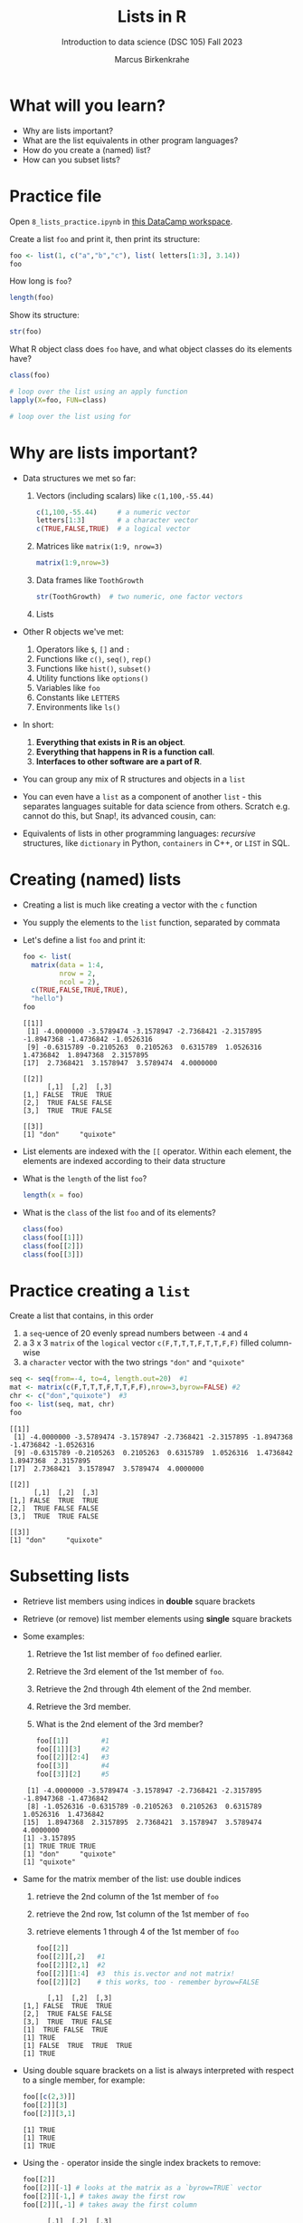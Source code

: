 #+title: Lists in R
#+AUTHOR: Marcus Birkenkrahe
#+SUBTITLE: Introduction to data science (DSC 105) Fall 2023
#+OPTIONS: toc:nil num:nil
#+STARTUP: overview hideblocks indent inlineimages
#+PROPERTY: header-args:R :session *R* :exports both :results output
* What will you learn?
#+attr_html: :width 500px
[[../img/list.jpg]]

- Why are lists important?
- What are the list equivalents in other program languages?
- How do you create a (named) list?
- How can you subset lists?

* Practice file
#+attr_html: :width 600px
[[../img/practice1.jpg]]

Open ~8_lists_practice.ipynb~ in [[https://app.datacamp.com/workspace/w/206b104e-97b9-465f-9ac2-8ab8c1754e11/edit][this DataCamp workspace]].

Create a list ~foo~ and print it, then print its structure: 
#+begin_src R
  foo <- list(1, c("a","b","c"), list( letters[1:3], 3.14))
  foo
#+end_src

#+RESULTS:
#+begin_example
[[1]]
[1] 1

[[2]]
[1] "a" "b" "c"

[[3]]
[[3]][[1]]
[1] "a" "b" "c"

[[3]][[2]]
[1] 3.14
#+end_example

How long is ~foo~?
#+begin_src R
  length(foo)
#+end_src

#+RESULTS:
: [1] 3

Show its structure:
#+begin_src R
  str(foo)
#+end_src

#+RESULTS:
: List of 3
:  $ : num 1
:  $ : chr [1:3] "a" "b" "c"
:  $ :List of 2
:   ..$ : chr [1:3] "a" "b" "c"
:   ..$ : num 3.14

What R object class does ~foo~ have, and what object classes do its
elements have?
#+begin_src R
  class(foo)

  # loop over the list using an apply function
  lapply(X=foo, FUN=class)

  # loop over the list using for
  
#+end_src

#+RESULTS:
: [1] "list"
: [[1]]
: [1] "numeric"
: 
: [[2]]
: [1] "character"
: 
: [[3]]
: [1] "list"

* Why are lists important?
#+attr_html: :width 500px
[[../img/datastructures.png]]

- Data structures we met so far:
  1) Vectors (including scalars) like ~c(1,100,-55.44)~
     #+begin_src R
       c(1,100,-55.44)     # a numeric vector
       letters[1:3]        # a character vector
       c(TRUE,FALSE,TRUE)  # a logical vector
     #+end_src
  2) Matrices like ~matrix(1:9, nrow=3)~
     #+begin_src R
       matrix(1:9,nrow=3)
     #+end_src
  3) Data frames like ~ToothGrowth~
     #+begin_src R
       str(ToothGrowth)  # two numeric, one factor vectors
     #+end_src
  4) Lists

- Other R objects we've met:
  1) Operators like ~$~, ~[]~ and ~:~
  2) Functions like ~c()~, ~seq()~, ~rep()~
  3) Functions like ~hist()~, ~subset()~
  4) Utility functions like ~options()~
  5) Variables like ~foo~
  6) Constants like ~LETTERS~
  7) Environments like ~ls()~

- In short:
  1) *Everything that exists in R is an object*.
  2) *Everything that happens in R is a function call*.
  3) *Interfaces to other software are a part of R*.

- You can group any mix of R structures and objects in a ~list~

- You can even have a ~list~ as a component of another ~list~ - this
  separates languages suitable for data science from others. Scratch
  e.g. cannot do this, but Snap!, its advanced cousin, can:
  #+attr_html: :width 600px
  [[../img/snap.png]]

- Equivalents of lists in other programming languages: /recursive/
  structures, like =dictionary= in Python, =containers= in C++, or =LIST= in
  SQL.

* Creating (named) lists

- Creating a list is much like creating a vector with the ~c~ function

- You supply the elements to the ~list~ function, separated by commata

- Let's define a list ~foo~ and print it:
  #+name: foo
  #+begin_src R
    foo <- list(
      matrix(data = 1:4,
             nrow = 2,
             ncol = 2),
      c(TRUE,FALSE,TRUE,TRUE),
      "hello")
    foo
  #+end_src

  #+RESULTS: foo
  #+begin_example
  [[1]]
   [1] -4.0000000 -3.5789474 -3.1578947 -2.7368421 -2.3157895 -1.8947368 -1.4736842 -1.0526316
   [9] -0.6315789 -0.2105263  0.2105263  0.6315789  1.0526316  1.4736842  1.8947368  2.3157895
  [17]  2.7368421  3.1578947  3.5789474  4.0000000

  [[2]]
        [,1]  [,2]  [,3]
  [1,] FALSE  TRUE  TRUE
  [2,]  TRUE FALSE FALSE
  [3,]  TRUE  TRUE FALSE

  [[3]]
  [1] "don"     "quixote"
  #+end_example

- List elements are indexed with the ~[[~ operator. Within each element,
  the elements are indexed according to their data structure

- What is the ~length~ of the list ~foo~?
  #+begin_src R
    length(x = foo)
  #+end_src

- What is the ~class~ of the list ~foo~ and of its elements?
  #+begin_src R
    class(foo)
    class(foo[[1]])
    class(foo[[2]])
    class(foo[[3]])
  #+end_src

* Practice creating a ~list~

Create a list that contains, in this order
1) a ~seq~-uence of 20 evenly spread numbers between ~-4~ and ~4~
2) a 3 x 3 ~matrix~ of the ~logical~ vector ~c(F,T,T,T,F,T,T,F,F)~ filled
   column-wise
3) a ~character~ vector with the two strings ~"don"~ and ~"quixote"~

#+begin_src R 
  seq <- seq(from=-4, to=4, length.out=20)  #1
  mat <- matrix(c(F,T,T,T,F,T,T,F,F),nrow=3,byrow=FALSE) #2
  chr <- c("don","quixote")  #3
  foo <- list(seq, mat, chr)
  foo
  #+end_src

  #+RESULTS:
  #+begin_example
  [[1]]
   [1] -4.0000000 -3.5789474 -3.1578947 -2.7368421 -2.3157895 -1.8947368 -1.4736842 -1.0526316
   [9] -0.6315789 -0.2105263  0.2105263  0.6315789  1.0526316  1.4736842  1.8947368  2.3157895
  [17]  2.7368421  3.1578947  3.5789474  4.0000000

  [[2]]
        [,1]  [,2]  [,3]
  [1,] FALSE  TRUE  TRUE
  [2,]  TRUE FALSE FALSE
  [3,]  TRUE  TRUE FALSE

  [[3]]
  [1] "don"     "quixote"
  #+end_example

* Subsetting lists

- Retrieve list members using indices in *double* square brackets

- Retrieve (or remove) list member elements using *single* square
  brackets

- Some examples:
  1) Retrieve the 1st list member of ~foo~ defined earlier.
  2) Retrieve the 3rd element of the 1st member of ~foo~.
  3) Retrieve the 2nd through 4th element of the 2nd member.
  4) Retrieve the 3rd member.
  5) What is the 2nd element of the 3rd member?
  #+begin_src R :noweb yes
    foo[[1]]        #1
    foo[[1]][3]     #2
    foo[[2]][2:4]   #3
    foo[[3]]        #4
    foo[[3]][2]     #5
  #+end_src

  #+RESULTS:
  :  [1] -4.0000000 -3.5789474 -3.1578947 -2.7368421 -2.3157895 -1.8947368 -1.4736842
  :  [8] -1.0526316 -0.6315789 -0.2105263  0.2105263  0.6315789  1.0526316  1.4736842
  : [15]  1.8947368  2.3157895  2.7368421  3.1578947  3.5789474  4.0000000
  : [1] -3.157895
  : [1] TRUE TRUE TRUE
  : [1] "don"     "quixote"
  : [1] "quixote"
  
- Same for the matrix member of the list: use double indices
  1) retrieve the 2nd column of the 1st member of ~foo~
  2) retrieve the 2nd row, 1st column of the 1st member of ~foo~
  3) retrieve elements 1 through 4 of the 1st member of ~foo~
  #+begin_src R
    foo[[2]]
    foo[[2]][,2]   #1
    foo[[2]][2,1]  #2
    foo[[2]][1:4]  #3  this is.vector and not matrix!
    foo[[2]][2]    # this works, too - remember byrow=FALSE
  #+end_src

  #+RESULTS:
  :       [,1]  [,2]  [,3]
  : [1,] FALSE  TRUE  TRUE
  : [2,]  TRUE FALSE FALSE
  : [3,]  TRUE  TRUE FALSE
  : [1]  TRUE FALSE  TRUE
  : [1] TRUE
  : [1] FALSE  TRUE  TRUE  TRUE
  : [1] TRUE

- Using double square brackets on a list is always interpreted with
  respect to a single member, for example:
  #+begin_src R
    foo[[c(2,3)]]
    foo[[2]][3]
    foo[[2]][3,1]
  #+end_src

  #+RESULTS:
  : [1] TRUE
  : [1] TRUE
  : [1] TRUE

- Using the ~-~ operator inside the single index brackets to remove:
  #+begin_src R
    foo[[2]]
    foo[[2]][-1] # looks at the matrix as a `byrow=TRUE` vector
    foo[[2]][-1,] # takes away the first row
    foo[[2]][,-1] # takes away the first column
  #+end_src

  #+RESULTS:
  #+begin_example
        [,1]  [,2]  [,3]
  [1,] FALSE  TRUE  TRUE
  [2,]  TRUE FALSE FALSE
  [3,]  TRUE  TRUE FALSE
  [1]  TRUE  TRUE  TRUE FALSE  TRUE  TRUE FALSE FALSE
       [,1]  [,2]  [,3]
  [1,] TRUE FALSE FALSE
  [2,] TRUE  TRUE FALSE
        [,1]  [,2]
  [1,]  TRUE  TRUE
  [2,] FALSE FALSE
  [3,]  TRUE FALSE
  list()
  #+end_example

  #+begin_src R
    char1 <- vector()
    for (member in foo) {
      char1 <- c(char1,is.character(member))
    }
    char1
  #+end_src

- Preview: how would you extract the string member of ~foo~?
  #+begin_src R
    ## with a for loop
    char <- vector()
    for (member in foo) {
      char <- c(char,is.character(member))
    }
    char
    idx <- which(char==TRUE) # get the index
    foo[[idx]]  # index list

    ## with the lapply function
    char1 <- lapply(X=foo,FUN=is.character)
    unlist(char1)
    idx <- which(char1==TRUE) # get the index
    foo[[idx]]  # index list
      #+end_src

  #+RESULTS:
  : [1] FALSE FALSE  TRUE
  : [1] "don"     "quixote"
  : [1] FALSE FALSE  TRUE
  : [1] "don"     "quixote"

- The ~apply~ family of functions will be taught in advanced data
  science, including ~lapply~ (apply ~FUN~-ctions across a whole ~list~)

* Practice extracting from a ~list~

Solve the following extraction problems:
1) Extract the 1st member of ~foo~.
2) Extract the first and the last element of the 1st member of ~foo~.
3) Extract the elements of the 1st member of ~foo~ with odd indices.

#+begin_src R
  foo[[1]]      #1
  foo[[1]][c(1,length(foo[[1]]))] #2
  foo[[1]][seq(1,length(foo[[1]]),by=2)] #3
#+end_src

#+RESULTS:
:  [1] -4.0000000 -3.5789474 -3.1578947 -2.7368421 -2.3157895 -1.8947368 -1.4736842 -1.0526316
:  [9] -0.6315789 -0.2105263  0.2105263  0.6315789  1.0526316  1.4736842  1.8947368  2.3157895
: [17]  2.7368421  3.1578947  3.5789474  4.0000000
: [1] -4  4
:  [1] -4.0000000 -3.1578947 -2.3157895 -1.4736842 -0.6315789  0.2105263  1.0526316  1.8947368
:  [9]  2.7368421  3.5789474

* Removing, overwriting and slicing a ~list~

- To overwrite a list member, use the assignment operator ~<-~
  #+begin_src R
    foo[[3]]
    bar <- foo # safety copy
    bar[[3]] <- paste(foo[[3]], "world!")
    bar[[3]]
  #+end_src

- Here, ~paste~ concatenates strings but can also be used for output:
  #+begin_src R
    a <- "10,000"
    paste("a is", a)

    x <- 10000
    paste("x is", x)
  #+end_src

  #+RESULTS:
  : [1] "a is 10,000"
  : [1] "x is 10000"

- To remove a list member, overwrite it with ~NULL~ (like ~names~)
  #+begin_src R
    baz <- foo  # safety copy
    baz[[1]] <- NULL
    baz
  #+end_src

- /List slicing/ means selecting multiple list items at once:
  #+begin_src R
    foo[c(2,3)] # select list members 2 and 3
  #+end_src

- Note that the sliced list is itself a ~list~

* Naming lists

- List members can be /named/ just like vector or data frame elements

- A name is an R /attribute/. An unnamed list has none:
  #+begin_src R
    attributes(foo)
  #+end_src

  #+RESULTS:
  : NULL

- Name the members of ~foo~ using ~names~, then print ~str(foo)~:
  #+begin_src R
    names(foo) <- c(
      "mymatrix",
      "mylogicals",
      "mystring")
    str(foo)
  #+end_src

  #+RESULTS:
  : List of 3
  :  $ mymatrix  : num [1:20] -4 -3.58 -3.16 -2.74 -2.32 ...
  :  $ mylogicals: logi [1:3, 1:3] FALSE TRUE TRUE TRUE FALSE TRUE ...
  :  $ mystring  : chr [1:2] "don" "quixote"

- You can now use the names to subset the list as usual:
  1) Print the ~matrix~ member of ~foo~.
  2) Print the 2nd column of the ~matrix~ member.
  3) Print the 2nd through 4th element of the ~logical~ member.
  #+begin_src R
    foo$mymatrix      #1
    foo$mymatrix[,2]  #2
    foo$mylogicals[2:4]
  #+end_src

  #+RESULTS:
  :  [1] -4.0000000 -3.5789474 -3.1578947 -2.7368421 -2.3157895 -1.8947368 -1.4736842 -1.0526316
  :  [9] -0.6315789 -0.2105263  0.2105263  0.6315789  1.0526316  1.4736842  1.8947368  2.3157895
  : [17]  2.7368421  3.1578947  3.5789474  4.0000000
  : Error in foo$mymatrix[, 2] : incorrect number of dimensions
  : [1] TRUE TRUE TRUE

- Note that the ~names~ are stored as a ~character~ vector but not used
  with quotes. Also, you cannot use the names inside double brackets
  #+begin_src R
    vec <- c("a"=1,"b"=2)   # vector with two named elements
    names(vec)        # names of vector elements
    vec["a"]          # extracting element with name
    vec[1]            # extracting element with index
    vec[c("a","b")]   # extracting elements with names vector
    vec[c(1,2)]       # extracting elements with index vector
    n <- names(vec)   # storing names vector
    vec[n]            # extracting elements with names vector
  #+end_src

  #+RESULTS:
  #+begin_example
  [1] "a" "b"
  a 
  1
  a 
  1
  a b 
  1 2
  a b 
  1 2
  a b 
  1 2
  #+end_example

- You can also name the list when creating it with ~list~:
  #+begin_src R
    q <- list(
      "my name"="Adam",
      "my sons"= c("Kain", "Abel"))
    str(q)
  #+end_src

* Practice naming lists

1) Make a safety copy ~np~ of ~p~
2) Name the elements of ~np~ in this order: ~num~, ~logmat~, ~char~
3) Display the structure of the named list ~p~
4) Remove the 2nd string of the 3rd member using its name
#+begin_src R
  np <- p                               #1
  names(np) <- c("num","logmat","char") #2
  str(np)                               #3
  np$char[-2]
#+end_src

